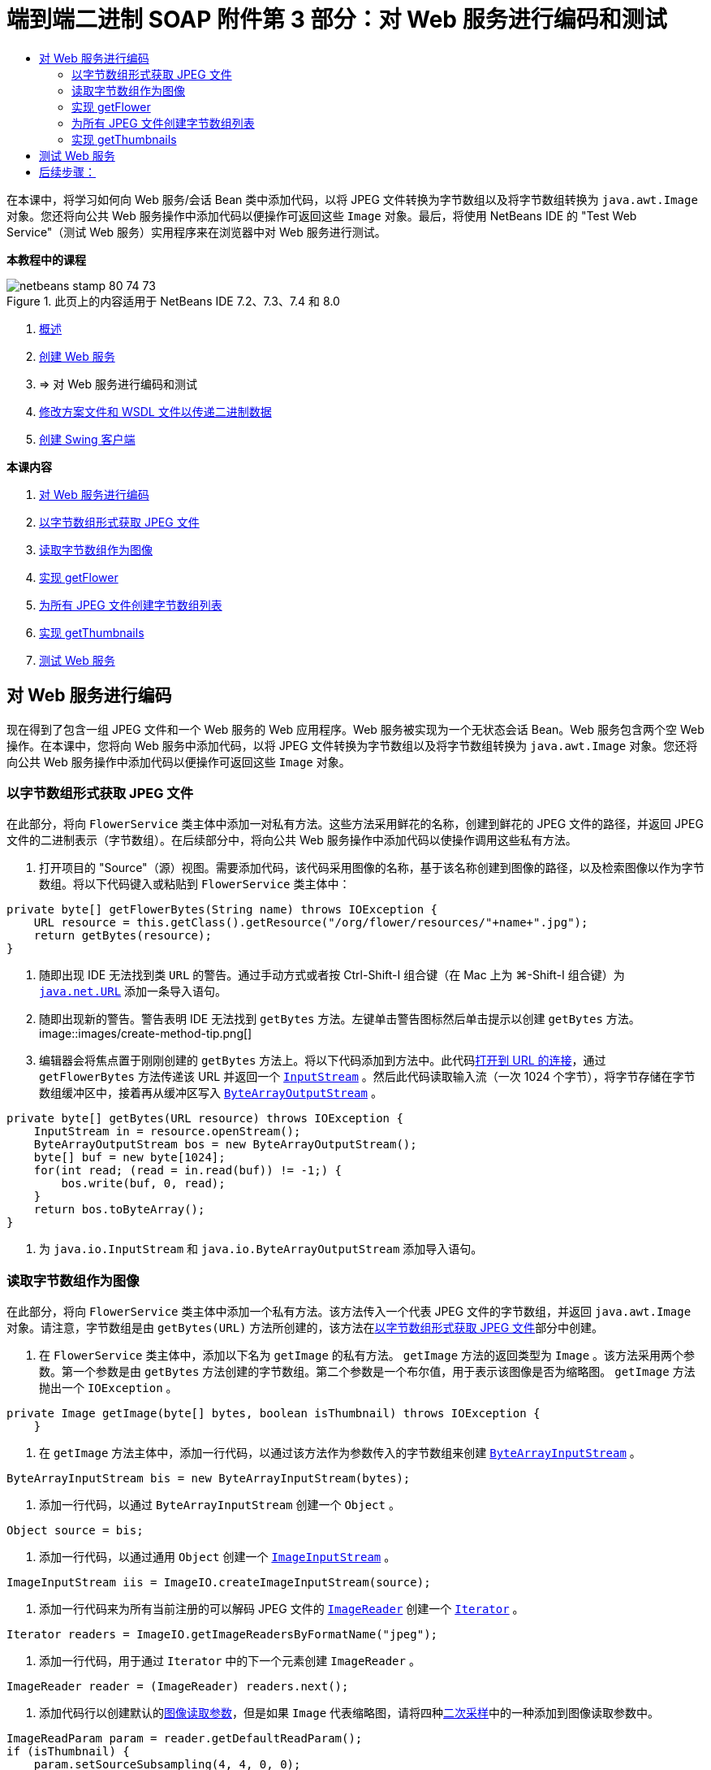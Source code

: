 // 
//     Licensed to the Apache Software Foundation (ASF) under one
//     or more contributor license agreements.  See the NOTICE file
//     distributed with this work for additional information
//     regarding copyright ownership.  The ASF licenses this file
//     to you under the Apache License, Version 2.0 (the
//     "License"); you may not use this file except in compliance
//     with the License.  You may obtain a copy of the License at
// 
//       http://www.apache.org/licenses/LICENSE-2.0
// 
//     Unless required by applicable law or agreed to in writing,
//     software distributed under the License is distributed on an
//     "AS IS" BASIS, WITHOUT WARRANTIES OR CONDITIONS OF ANY
//     KIND, either express or implied.  See the License for the
//     specific language governing permissions and limitations
//     under the License.
//

= 端到端二进制 SOAP 附件第 3 部分：对 Web 服务进行编码和测试
:jbake-type: tutorial
:jbake-tags: tutorials 
:jbake-status: published
:syntax: true
:toc: left
:toc-title:
:description: 端到端二进制 SOAP 附件第 3 部分：对 Web 服务进行编码和测试 - Apache NetBeans
:keywords: Apache NetBeans, Tutorials, 端到端二进制 SOAP 附件第 3 部分：对 Web 服务进行编码和测试

在本课中，将学习如何向 Web 服务/会话 Bean 类中添加代码，以将 JPEG 文件转换为字节数组以及将字节数组转换为  ``java.awt.Image``  对象。您还将向公共 Web 服务操作中添加代码以便操作可返回这些  ``Image``  对象。最后，将使用 NetBeans IDE 的 "Test Web Service"（测试 Web 服务）实用程序来在浏览器中对 Web 服务进行测试。


*本教程中的课程*

image::images/netbeans-stamp-80-74-73.png[title="此页上的内容适用于 NetBeans IDE 7.2、7.3、7.4 和 8.0"]

1. link:./flower_overview.html[+概述+]
2. link:flower_ws.html[+创建 Web 服务+]
3. => 对 Web 服务进行编码和测试
4. link:./flower_wsdl_schema.html[+修改方案文件和 WSDL 文件以传递二进制数据+]
5. link:./flower_swing.html[+创建 Swing 客户端+]

*本课内容*

1. <<coding-ws,对 Web 服务进行编码>>

1. <<retrieve-jpeg-as-bytes,以字节数组形式获取 JPEG 文件>>
2. <<read-bytes-as-image,读取字节数组作为图像>>
3. <<implement-getflower,实现 getFlower>>
4. <<create-byte-array-list,为所有 JPEG 文件创建字节数组列表>>
5. <<implement-getthumbnails,实现 getThumbnails>>
2. <<test-ws,测试 Web 服务>>


[[coding-ws]]
== 对 Web 服务进行编码

现在得到了包含一组 JPEG 文件和一个 Web 服务的 Web 应用程序。Web 服务被实现为一个无状态会话 Bean。Web 服务包含两个空 Web 操作。在本课中，您将向 Web 服务中添加代码，以将 JPEG 文件转换为字节数组以及将字节数组转换为  ``java.awt.Image``  对象。您还将向公共 Web 服务操作中添加代码以便操作可返回这些  ``Image``  对象。


[[retrieve-jpeg-as-bytes]]
=== 以字节数组形式获取 JPEG 文件

在此部分，将向  ``FlowerService``  类主体中添加一对私有方法。这些方法采用鲜花的名称，创建到鲜花的 JPEG 文件的路径，并返回 JPEG 文件的二进制表示（字节数组）。在后续部分中，将向公共 Web 服务操作中添加代码以使操作调用这些私有方法。

1. 打开项目的 "Source"（源）视图。需要添加代码，该代码采用图像的名称，基于该名称创建到图像的路径，以及检索图像以作为字节数组。将以下代码键入或粘贴到  ``FlowerService``  类主体中：

[source,java]
----

private byte[] getFlowerBytes(String name) throws IOException {
    URL resource = this.getClass().getResource("/org/flower/resources/"+name+".jpg");
    return getBytes(resource);
}
----
2. 随即出现 IDE 无法找到类  ``URL``  的警告。通过手动方式或者按 Ctrl-Shift-I 组合键（在 Mac 上为 ⌘-Shift-I 组合键）为  ``link:http://download.oracle.com/javase/6/docs/api/java/net/URL.html[+java.net.URL+]``  添加一条导入语句。
3. 随即出现新的警告。警告表明 IDE 无法找到  ``getBytes``  方法。左键单击警告图标然后单击提示以创建  ``getBytes``  方法。
image::images/create-method-tip.png[]
4. 编辑器会将焦点置于刚刚创建的  ``getBytes``  方法上。将以下代码添加到方法中。此代码link:http://download.oracle.com/javase/6/docs/api/java/net/URL.html#openStream%28%29[+打开到 URL 的连接+]，通过  ``getFlowerBytes``  方法传递该 URL 并返回一个  ``link:http://download.oracle.com/javase/6/docs/api/java/io/InputStream.html[+InputStream+]`` 。然后此代码读取输入流（一次 1024 个字节），将字节存储在字节数组缓冲区中，接着再从缓冲区写入  ``link:http://download.oracle.com/javase/6/docs/api/java/io/ByteArrayOutputStream.html[+ByteArrayOutputStream+]`` 。

[source,java]
----

private byte[] getBytes(URL resource) throws IOException {
    InputStream in = resource.openStream();
    ByteArrayOutputStream bos = new ByteArrayOutputStream();
    byte[] buf = new byte[1024];
    for(int read; (read = in.read(buf)) != -1;) {
        bos.write(buf, 0, read);
    }
    return bos.toByteArray();
}
----
5. 为  ``java.io.InputStream``  和  ``java.io.ByteArrayOutputStream``  添加导入语句。


[[read-bytes-as-image]]
=== 读取字节数组作为图像

在此部分，将向  ``FlowerService``  类主体中添加一个私有方法。该方法传入一个代表 JPEG 文件的字节数组，并返回  ``java.awt.Image``  对象。请注意，字节数组是由  ``getBytes(URL)``  方法所创建的，该方法在<<retrieve-jpeg-as-bytes,以字节数组形式获取 JPEG 文件>>部分中创建。

1. 在  ``FlowerService``  类主体中，添加以下名为  ``getImage``  的私有方法。 ``getImage``  方法的返回类型为  ``Image`` 。该方法采用两个参数。第一个参数是由  ``getBytes``  方法创建的字节数组。第二个参数是一个布尔值，用于表示该图像是否为缩略图。 ``getImage``  方法抛出一个  ``IOException`` 。

[source,java]
----

private Image getImage(byte[] bytes, boolean isThumbnail) throws IOException {
    }
----
2. 在  ``getImage``  方法主体中，添加一行代码，以通过该方法作为参数传入的字节数组来创建  ``link:http://download.oracle.com/javase/6/docs/api/java/io/ByteArrayInputStream.html[+ByteArrayInputStream+]`` 。

[source,java]
----

ByteArrayInputStream bis = new ByteArrayInputStream(bytes);
----
3. 添加一行代码，以通过  ``ByteArrayInputStream``  创建一个  ``Object`` 。

[source,java]
----

Object source = bis;
----
4. 添加一行代码，以通过通用  ``Object``  创建一个  ``link:http://download.oracle.com/javase/6/docs/api/javax/imageio/stream/ImageInputStream.html[+ImageInputStream+]`` 。

[source,java]
----

ImageInputStream iis = ImageIO.createImageInputStream(source);
----
5. 添加一行代码来为所有当前注册的可以解码 JPEG 文件的  ``link:http://download.oracle.com/javase/6/docs/api/javax/imageio/ImageReader.html[+ImageReader+]``  创建一个  ``link:http://download.oracle.com/javase/6/docs/api/java/util/Iterator.html[+Iterator+]`` 。

[source,java]
----

Iterator readers = ImageIO.getImageReadersByFormatName("jpeg");
----
6. 添加一行代码，用于通过  ``Iterator``  中的下一个元素创建  ``ImageReader`` 。

[source,java]
----

ImageReader reader = (ImageReader) readers.next();
----
7. 添加代码行以创建默认的link:http://download.oracle.com/javase/6/docs/api/javax/imageio/IIOParam.html[+图像读取参数+]，但是如果  ``Image``  代表缩略图，请将四种link:http://download.oracle.com/javase/6/docs/api/javax/imageio/IIOParam.html#setSourceSubsampling%28int,%20int,%20int,%20int%29[+二次采样+]中的一种添加到图像读取参数中。

[source,java]
----

ImageReadParam param = reader.getDefaultReadParam();
if (isThumbnail) {
    param.setSourceSubsampling(4, 4, 0, 0);
}
----
8. 最后，添加代码以使用  ``ImageReader``  对象来读取  ``ImageInputStream``  对象，并基于该对象和图像读取参数来返回  ``Image`` 。

[source,java]
----

reader.setInput(iis, true);
return reader.read(0, param);
----
9. 按 Ctrl-Shift-I 组合键（在 MacOS 上按 ⌘-Shift-I 组合键）。"Fix All Imports"（修复所有导入）对话框即打开。接受 "Fix All Imports"（修复所有导入）对话框的默认建议，然后单击 "OK"（确定）。 
image::images/fix-getimage-imports.png[]

 ``getImage``  方法现在已完成。


[source,java]
----

private Image getImage(byte[] bytes, boolean isThumbnail) throws IOException {
    ByteArrayInputStream bis = new ByteArrayInputStream(bytes);
    Object source = bis; // File or InputStream
    ImageInputStream iis = ImageIO.createImageInputStream(source);
    Iterator readers = ImageIO.getImageReadersByFormatName("jpeg");
    ImageReader reader = (ImageReader) readers.next();
    ImageReadParam param = reader.getDefaultReadParam();
    if (isThumbnail) {
        param.setSourceSubsampling(4, 4, 0, 0);
    }
    reader.setInput(iis, true);
    return reader.read(0, param);
}
----


[[implement-getflower]]
=== 实现 getFlower

将以下实现代码添加到  ``getFlower()``  方法中以通过花的名称来获取鲜花并返回该花的图像，如下所示。请注意，此代码调用私有的  ``getFlowerBytes(name)``  方法来以字节数组形式获取 JPEG 文件。然后该代码调用私有的  ``getImage``  方法来返回字节数组以作为  ``Image``  对象。


[source,java]
----

@WebMethod(operationName = "getFlower")
public Image getFlower(@WebParam(name = "name") String name) throws IOException {
    byte[] bytes = getFlowerBytes(name);
    return getImage(bytes, false);
}
----


[[create-byte-array-list]]
=== 为所有 JPEG 文件创建字节数组列表

1. 在  ``FlowerService``  类主体的顶部，创建一个用于表示每朵花名称的 String 数组。

[source,java]
----

private static final String[] FLOWERS = {"aster", "honeysuckle", "rose", "sunflower"};
----
2. 添加一个方法，该方法创建一个  ``link:http://download.oracle.com/javase/6/docs/api/java/util/ArrayList.html[+ArrayList+]`` ，并将每朵花的字节数组添加到  ``List``  中。

[source,java]
----

private List allFlowers() throws IOException {
    List flowers = new ArrayList();
    for (String flower:FLOWERS) {
        URL resource = this.getClass().getResource("/org/flower/resources/"+flower+".jpg");
        flowers.add(getBytes(resource));
    }
    return flowers;
}
----
3. 为  ``java.util.ArrayList``  和  ``java.util.List``  添加导入语句。


[[implement-getthumbnails]]
=== 实现 getThumbnails

按照如下所示更改  ``getThumbnails()``  方法。请注意，添加实现代码并将返回类型从  ``List``  更改为  ``List<Image>`` 。还请注意，将布尔型  ``isThumbnail``  的值  ``true``  传递到  ``getImage``  方法。 ``getThumbnails``  的实现代码调用  ``allFlowers``  方法来<<create-byte-array-list,为所有 JPEG 文件创建字节数组列表>>。然后  ``getThumbnails``  方法创建一个  ``Image``  的  ``List``  并为每朵花调用  ``getImage``  方法，从而将该花的字节数组作为  ``Image``  对象返回，并将该  ``Image``  添加到  ``List``  中。


[source,java]
----

@WebMethod(operationName = "getThumbnails")
public List<Image> getThumbnails() throws IOException {
    List<byte[]> flowers = allFlowers();
    List<Image> flowerList = new ArrayList<Image>(flowers.size());
    for (byte[] flower : flowers) {
        flowerList.add(getImage(flower, true));
    }
    return flowerList;
}
----

结合的 Web 服务/会话 Bean 现在已完成。Web 服务类的最终窗体如下：


[source,java]
----

package org.flower.service;import java.awt.Image;
import java.io.ByteArrayInputStream;
import java.io.ByteArrayOutputStream;
import java.io.IOException;
import java.io.InputStream;
import java.net.URL;
import java.util.ArrayList;
import java.util.Iterator;
import java.util.List;
import javax.jws.WebMethod;
import javax.jws.WebParam;
import javax.jws.WebService;
import javax.ejb.Stateless;
import javax.imageio.ImageIO;
import javax.imageio.ImageReadParam;
import javax.imageio.ImageReader;
import javax.imageio.stream.ImageInputStream;@WebService(serviceName = "FlowerService")
@Stateless()
public class FlowerService {private static final String[] FLOWERS = {"aster", "honeysuckle", "rose", "sunflower"};@WebMethod(operationName = "getFlower")
    public Image getFlower(@WebParam(name = "name") String name) throws IOException {
        byte[] bytes = getFlowerBytes(name);
        return getImage(bytes, false);
    }@WebMethod(operationName = "getThumbnails")
    public List<Image> getThumbnails() throws IOException {
        List flowers = allFlowers();
        List<Image> flowerList = new ArrayList<Image>(flowers.size());
        for (byte[] flower : flowers) {
            flowerList.add(getImage(flower, true));
        }
        return flowerList;
    }private byte[] getFlowerBytes(String name) throws IOException {
        URL resource = this.getClass().getResource("/org/flower/resources/" + name + ".jpg");
        return getBytes(resource);
    }private byte[] getBytes(URL resource) throws IOException {
        InputStream in = resource.openStream();
        ByteArrayOutputStream bos = new ByteArrayOutputStream();
        byte[] buf = new byte[1024];
        for (int read; (read = in.read(buf)) != -1;) {
            bos.write(buf, 0, read);
        }
        return bos.toByteArray();
    }private Image getImage(byte[] bytes, boolean isThumbnail) throws IOException {
        ByteArrayInputStream bis = new ByteArrayInputStream(bytes);
        Iterator readers = ImageIO.getImageReadersByFormatName("jpeg");
        ImageReader reader = (ImageReader) readers.next();
        Object source = bis; // File or InputStream
        ImageInputStream iis = ImageIO.createImageInputStream(source);
        reader.setInput(iis, true);
        ImageReadParam param = reader.getDefaultReadParam();
        if (isThumbnail) {
            param.setSourceSubsampling(4, 4, 0, 0);
        }
        return reader.read(0, param);
    }private List allFlowers() throws IOException {
        List flowers = new ArrayList();
        for (String flower : FLOWERS) {
            URL resource = this.getClass().getResource("/flower/album/resources/" + flower + ".jpg");
            flowers.add(getBytes(resource));
        }
        return flowers;
    }
}
----


[[test-ws]]
== 测试 Web 服务

既然 Web 服务已完成，您可以对其进行部署和测试。

*测试 Web 服务：*

1. 右键单击 "FlowerAlbumService" 节点，然后选择 "Deploy"（部署）。IDE 编译源代码，启动 GlassFish Server，并将项目的 WAR 文件部署到服务器。如果打开 "Services"（服务）窗口，将在服务器的 "Applications"（应用程序）节点中看到已部署的  ``FlowerService`` 。

*重要说明：*GlassFish Server Open Source Edition 的版本必须是 3.1 或更高版本。

image::images/deployed-service.png[]
2. 展开项目的 "Web Services"（Web 服务）节点。右键单击 "FlowerService" 然后选择 "Test Web Service"（测试 Web 服务）。 
image::images/test-ws-node.png[]
3. Web 服务测试器在浏览器中打开。在  ``getFlower``  参数字段中键入 "rose"。
image::images/ws-tester.png[]
4. 按  ``getFlower``  按钮。IDE 在浏览器中显示有关调用的信息。查看“Method Returned”时，会看到乱码。您想要看到一幅图像，而不是一系列的符号。但是，由于  ``java.awt.Image``  不是有效的方案类型，需要手动配置方案文件以返回二进制 image/jpeg 数据。这将在下一个教程中完成。 
image::images/ws-tester-badschema.png[]
5. 

== 后续步骤：

link:./flower_wsdl_schema.html[+修改方案文件和 WSDL 文件以传递二进制数据+]

link:/about/contact_form.html?to=3&subject=Feedback:%20Flower%20Coding%20WS%20EE6[+发送有关此教程的反馈意见+]

要发送意见和建议、获得支持以及随时了解 NetBeans IDE Java EE 开发功能的最新开发情况，请link:../../../community/lists/top.html[+加入 nbj2ee@netbeans.org 邮件列表+]。

